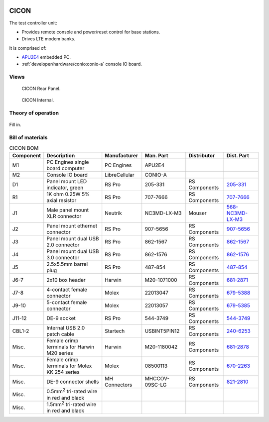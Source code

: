 .. figure:: /images/CICON_Front_Panel_1280w.jpg

CICON
=====

The test controller unit:

* Provides remote console and power/reset control for base stations.
* Drives LTE modem banks.

It is comprised of:

* `APU2E4`_ embedded PC.
* :ref:`developer/hardware/conio:conio-a` console IO board.

.. _APU2E4: https://pcengines.ch/apu2e4.htm

Views
-----

.. figure:: /images/CICON_Rear_Panel_1280w.jpg
   
   CICON Rear Panel.

.. figure:: /images/CICON_Internal_1280w.jpg
   
   CICON Internal.

Theory of operation
-------------------

.. figure:: /images/CICON_Block_Diagram.svg

Fill in.

Bill of materials
-----------------

.. list-table:: CICON BOM
   :header-rows: 1

   * - Component
     - Description
     - Manufacturer
     - Man. Part
     - Distributor
     - Dist. Part
   * - M1
     - PC Engines single board computer
     - PC Engines
     - APU2E4
     - 
     - 
   * - M2
     - Console IO board
     - LibreCellular
     - CONIO-A
     -
     -
   * - D1
     - Panel mount LED indicator, green
     - RS Pro
     - 205-331
     - RS Components
     - `205-331`_
   * - R1
     - 1K ohm 0.25W 5% axial resistor
     - RS Pro
     - 707-7666
     - RS Components
     - `707-7666`_
   * - J1
     - Male panel mount XLR connector
     - Neutrik
     - NC3MD-LX-M3
     - Mouser
     - `568-NC3MD-LX-M3`_
   * - J2
     - Panel mount ethernet connector
     - RS Pro
     - 907-5656
     - RS Components
     - `907-5656`_
   * - J3
     - Panel mount dual USB 2.0 connector
     - RS Pro
     - 862-1567
     - RS Components
     - `862-1567`_
   * - J4
     - Panel mount dual USB 3.0 connector
     - RS Pro
     - 862-1576
     - RS Components
     - `862-1576`_
   * - J5
     - 2.5x5.5mm barrel plug
     - RS Pro
     - 487-854
     - RS Components
     - `487-854`_
   * - J6-7
     - 2x10 box header
     - Harwin
     - M20-1071000
     - RS Components
     - `681-2871`_
   * - J7-8
     - 4-contact female connector
     - Molex
     - 22013047
     - RS Components
     - `679-5388`_
   * - J9-10
     - 5-contact female connector
     - Molex
     - 22013057
     - RS Components
     - `679-5385`_
   * - J11-12
     - DE-9 socket
     - RS Pro
     - 544-3749
     - RS Components
     - `544-3749`_
   * - CBL1-2
     - Internal USB 2.0 patch cable
     - Startech
     - USBINT5PIN12
     - RS Components
     - `240-6253`_
   * - Misc.
     - Female crimp terminals for Harwin M20 series
     - Harwin
     - M20-1180042
     - RS Components
     - `681-2878`_
   * - Misc.
     - Female crimp terminals for Molex KK 254 series
     - Molex
     - 08500113
     - RS Components
     - `670-2263`_
   * - Misc.
     - DE-9 connector shells
     - MH Connectors
     - MHCCOV-09SC-LG
     - RS Components
     - `821-2810`_
   * - Misc.
     - 0.5mm\ :sup:`2` tri-rated wire in red and black
     - 
     - 
     - 
     -
   * - Misc.
     - 1.5mm\ :sup:`2` tri-rated wire in red and black
     - 
     - 
     - 
     -
.. _205-331: https://uk.rs-online.com/web/p/panel-mount-indicators/0205331
.. _707-7666: https://uk.rs-online.com/web/p/through-hole-resistors/7077666
.. _568-NC3MD-LX-M3: https://mou.sr/3SJLxYK
.. _907-5656: https://uk.rs-online.com/web/p/ethernet-couplers/9075656
.. _862-1567: https://uk.rs-online.com/web/p/usb-connectors/8621567
.. _862-1576: https://uk.rs-online.com/web/p/usb-connectors/8621576
.. _487-854: https://uk.rs-online.com/web/p/dc-power-connectors/0487854
.. _681-2871: https://uk.rs-online.com/web/p/wire-housings-plugs/6812871
.. _240-6253: https://uk.rs-online.com/web/p/wire-to-board-cables/2406253
.. _679-5388: https://uk.rs-online.com/web/p/wire-housings-plugs/6795388
.. _679-5385: https://uk.rs-online.com/web/p/wire-housings-plugs/6795385
.. _544-3749: https://uk.rs-online.com/web/p/d-sub-connectors/5443749
.. _681-2878: https://uk.rs-online.com/web/p/crimp-contacts/6812878
.. _670-2263: https://uk.rs-online.com/web/p/crimp-contacts/6702263
.. _821-2810: https://uk.rs-online.com/web/p/d-sub-backshells/8212810